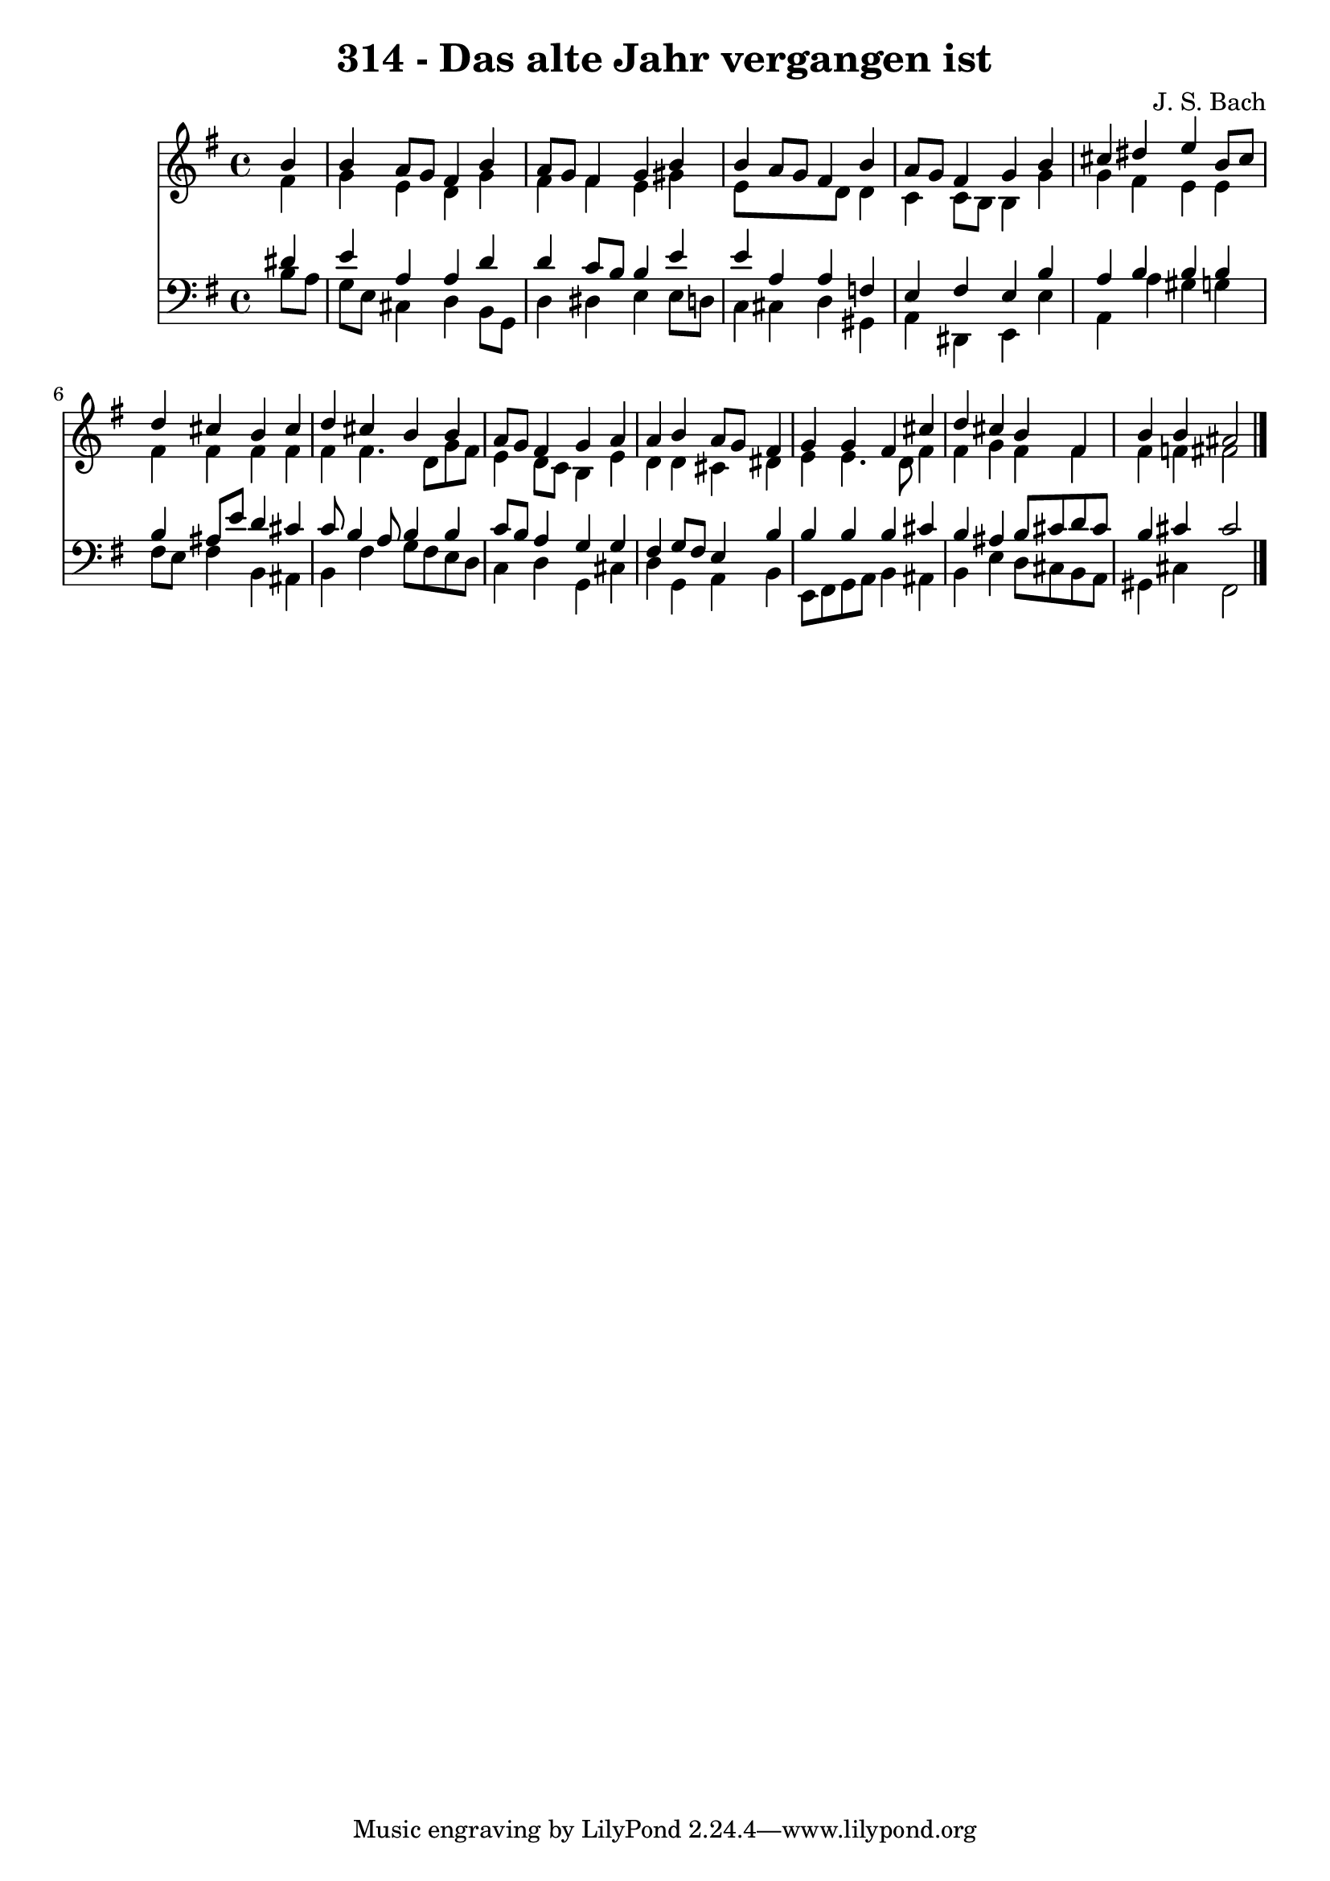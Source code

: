 
\version "2.10.33"

\header {
  title = "314 - Das alte Jahr vergangen ist"
  composer = "J. S. Bach"
}

global =  {
  \time 4/4 
  \key e \minor
}

soprano = \relative c {
  \partial 4 b''4 
  b a8 g fis4 b 
  a8 g fis4 g b 
  b a8 g fis4 b 
  a8 g fis4 g b 
  cis dis e b8 cis 
  d4 cis b cis 
  d cis b b 
  a8 g fis4 g a 
  a b a8 g fis4 
  g g fis cis' 
  d cis b fis 
  b b ais2 
}


alto = \relative c {
  \partial 4 fis'4 
  g e d g 
  fis fis e gis 
  e8*5 d8 d4 
  c c8 b b4 g' 
  g fis e e 
  fis fis fis fis 
  fis fis4. d8 g fis 
  e4 d8 c b4 e 
  d d cis dis 
  e e4. d8 fis4 
  fis g fis fis 
  fis f fis2 
}


tenor = \relative c {
  \partial 4 dis'4 
  e a, a d 
  d c8 b b4 e 
  e a, a f 
  e fis e b' 
  a b b b 
  b ais8 e' d4 cis 
  c8 b4 a8 b4 b 
  c8 b a4 g g 
  fis g8 fis e4 b' 
  b b b cis 
  b ais b8 cis d cis 
  b4 cis cis2 
}


baixo = \relative c {
  \partial 4 b'8 a 
  g e cis4 d b8 g 
  d'4 dis e e8 d 
  c4 cis d gis, 
  a dis, e e' 
  a, a' gis g 
  fis8 e fis4 b, ais 
  b fis' g8 fis e d 
  c4 d g, cis 
  d g, a b 
  e,8 fis g a b4 ais 
  b e d8 cis b a 
  gis4 cis fis,2 
}


\score {
  <<
    \new Staff {
      <<
        \global
        \new Voice = "1" { \voiceOne \soprano }
        \new Voice = "2" { \voiceTwo \alto }
      >>
    }
    \new Staff {
      <<
        \global
        \clef "bass"
        \new Voice = "1" {\voiceOne \tenor }
        \new Voice = "2" { \voiceTwo \baixo \bar "|."}
      >>
    }
  >>
}